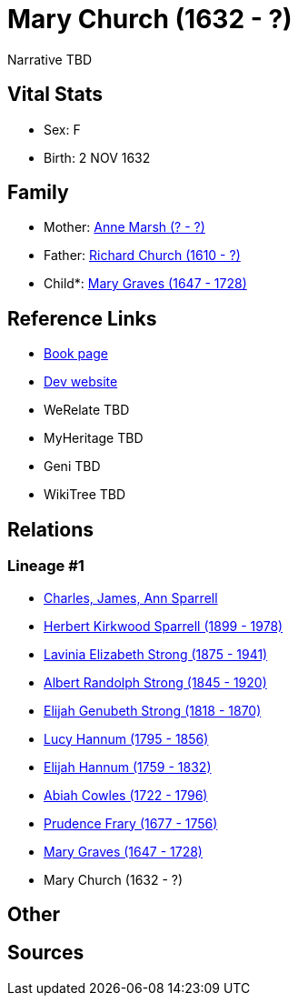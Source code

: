 = Mary Church (1632 - ?)

Narrative TBD


== Vital Stats


* Sex: F
* Birth: 2 NOV 1632


== Family
* Mother: https://github.com/sparrell/cfs_ancestors/blob/main/Vol_02_Ships/V2_C5_Ancestors/gen11/gen11.PMPPMPMMMMM.Anne_Marsh[Anne Marsh (? - ?)]


* Father: https://github.com/sparrell/cfs_ancestors/blob/main/Vol_02_Ships/V2_C5_Ancestors/gen11/gen11.PMPPMPMMMMP.Richard_Church[Richard Church (1610 - ?)]

* Child*: https://github.com/sparrell/cfs_ancestors/blob/main/Vol_02_Ships/V2_C5_Ancestors/gen9/gen9.PMPPMPMMM.Mary_Graves[Mary Graves (1647 - 1728)]



== Reference Links
* https://github.com/sparrell/cfs_ancestors/blob/main/Vol_02_Ships/V2_C5_Ancestors/gen10/gen10.PMPPMPMMMM.Mary_Church[Book page]
* https://cfsjksas.gigalixirapp.com/person?p=p0662[Dev website]
* WeRelate TBD
* MyHeritage TBD
* Geni TBD
* WikiTree TBD

== Relations
=== Lineage #1
* https://github.com/spoarrell/cfs_ancestors/tree/main/Vol_02_Ships/V2_C1_Principals/0_intro_principals.adoc[Charles, James, Ann Sparrell]
* https://github.com/sparrell/cfs_ancestors/blob/main/Vol_02_Ships/V2_C5_Ancestors/gen1/gen1.P.Herbert_Kirkwood_Sparrell[Herbert Kirkwood Sparrell (1899 - 1978)]

* https://github.com/sparrell/cfs_ancestors/blob/main/Vol_02_Ships/V2_C5_Ancestors/gen2/gen2.PM.Lavinia_Elizabeth_Strong[Lavinia Elizabeth Strong (1875 - 1941)]

* https://github.com/sparrell/cfs_ancestors/blob/main/Vol_02_Ships/V2_C5_Ancestors/gen3/gen3.PMP.Albert_Randolph_Strong[Albert Randolph Strong (1845 - 1920)]

* https://github.com/sparrell/cfs_ancestors/blob/main/Vol_02_Ships/V2_C5_Ancestors/gen4/gen4.PMPP.Elijah_Genubeth_Strong[Elijah Genubeth Strong (1818 - 1870)]

* https://github.com/sparrell/cfs_ancestors/blob/main/Vol_02_Ships/V2_C5_Ancestors/gen5/gen5.PMPPM.Lucy_Hannum[Lucy Hannum (1795 - 1856)]

* https://github.com/sparrell/cfs_ancestors/blob/main/Vol_02_Ships/V2_C5_Ancestors/gen6/gen6.PMPPMP.Elijah_Hannum[Elijah Hannum (1759 - 1832)]

* https://github.com/sparrell/cfs_ancestors/blob/main/Vol_02_Ships/V2_C5_Ancestors/gen7/gen7.PMPPMPM.Abiah_Cowles[Abiah Cowles (1722 - 1796)]

* https://github.com/sparrell/cfs_ancestors/blob/main/Vol_02_Ships/V2_C5_Ancestors/gen8/gen8.PMPPMPMM.Prudence_Frary[Prudence Frary (1677 - 1756)]

* https://github.com/sparrell/cfs_ancestors/blob/main/Vol_02_Ships/V2_C5_Ancestors/gen9/gen9.PMPPMPMMM.Mary_Graves[Mary Graves (1647 - 1728)]

* Mary Church (1632 - ?)


== Other

== Sources
